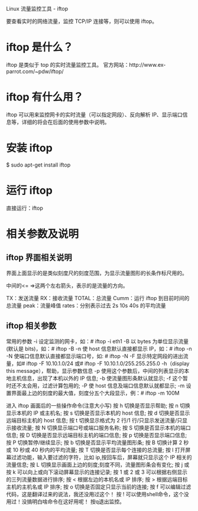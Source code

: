 Linux 流量监控工具 - iftop

要查看实时的网络流量，监控 TCP/IP 连接等，则可以使用 iftop。

* iftop 是什么？
iftop 是类似于 top 的实时流量监控工具。
官方网站：http://www.ex-parrot.com/~pdw/iftop/

* iftop 有什么用？
iftop 可以用来监控网卡的实时流量（可以指定网段）、反向解析 IP、显示端口信息等，详细的将会在后面的使用参数中说明。

* 安装 iftop
$ sudo apt-get install iftop

* 运行 iftop
直接运行：iftop

* 相关参数及说明

** iftop 界面相关说明

界面上面显示的是类似刻度尺的刻度范围，为显示流量图形的长条作标尺用的。

中间的<= =>这两个左右箭头，表示的是流量的方向。

TX：发送流量
RX：接收流量
TOTAL：总流量
Cumm：运行 iftop 到目前时间的总流量
peak：流量峰值
rates：分别表示过去 2s 10s 40s 的平均流量

** iftop 相关参数
常用的参数
-i 设定监测的网卡，如：# iftop -i eth1
-B 以 bytes 为单位显示流量(默认是 bits)，如：# iftop -B
-n 使 host 信息默认直接都显示 IP，如：# iftop -n
-N 使端口信息默认直接都显示端口号，如: # iftop -N
-F 显示特定网段的进出流量，如# iftop -F 10.10.1.0/24 或# iftop -F 10.10.1.0/255.255.255.0
-h（display this message），帮助，显示参数信息
-p 使用这个参数后，中间的列表显示的本地主机信息，出现了本机以外的 IP 信息;
-b 使流量图形条默认就显示;
-f 这个暂时还不太会用，过滤计算包用的;
-P 使 host 信息及端口信息默认就都显示;
-m 设置界面最上边的刻度的最大值，刻度分五个大段显示，例：# iftop -m 100M

进入 iftop 画面后的一些操作命令(注意大小写)
按 h 切换是否显示帮助;
按 n 切换显示本机的 IP 或主机名;
按 s 切换是否显示本机的 host 信息;
按 d 切换是否显示远端目标主机的 host 信息;
按 t 切换显示格式为 2 行/1 行/只显示发送流量/只显示接收流量;
按 N 切换显示端口号或端口服务名称;
按 S 切换是否显示本机的端口信息;
按 D 切换是否显示远端目标主机的端口信息;
按 p 切换是否显示端口信息;
按 P 切换暂停/继续显示;
按 b 切换是否显示平均流量图形条;
按 B 切换计算 2 秒或 10 秒或 40 秒内的平均流量;
按 T 切换是否显示每个连接的总流量;
按 l 打开屏幕过滤功能，输入要过滤的字符，比如 ip,按回车后，屏幕就只显示这个 IP 相关的流量信息;
按 L 切换显示画面上边的刻度;刻度不同，流量图形条会有变化;
按 j 或按 k 可以向上或向下滚动屏幕显示的连接记录;
按 1 或 2 或 3 可以根据右侧显示的三列流量数据进行排序;
按 < 根据左边的本机名或 IP 排序;
按 > 根据远端目标主机的主机名或 IP 排序;
按 o 切换是否固定只显示当前的连接;
按 f 可以编辑过滤代码，这是翻译过来的说法，我还没用过这个！
按 ! 可以使用shell命令，这个没用过！没搞明白啥命令在这好用呢！
按q退出监控。
